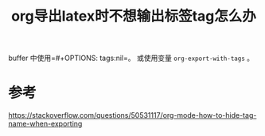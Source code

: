 #+title: org导出latex时不想输出标签tag怎么办
#+roam_tags: 
#+roam_alias: 

buffer 中使用=#+OPTIONS: tags:nil=。
或使用变量 =org-export-with-tags= 。
* 参考
https://stackoverflow.com/questions/50531117/org-mode-how-to-hide-tag-name-when-exporting
